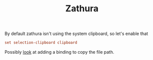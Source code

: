 #+TITLE: Zathura
#+PROPERTY: header-args :tangle-relative 'dir :dir ${HOME}/.config/zathura :tangle zathurarc

By default zathura isn't using the system clipboard, so let's enable that
#+begin_src conf
set selection-clipboard clipboard
#+end_src

Possibly [[https://unix.stackexchange.com/questions/524360/copying-the-filename-to-clipboard-in-zathura][look]] at adding a binding to copy the file path.
